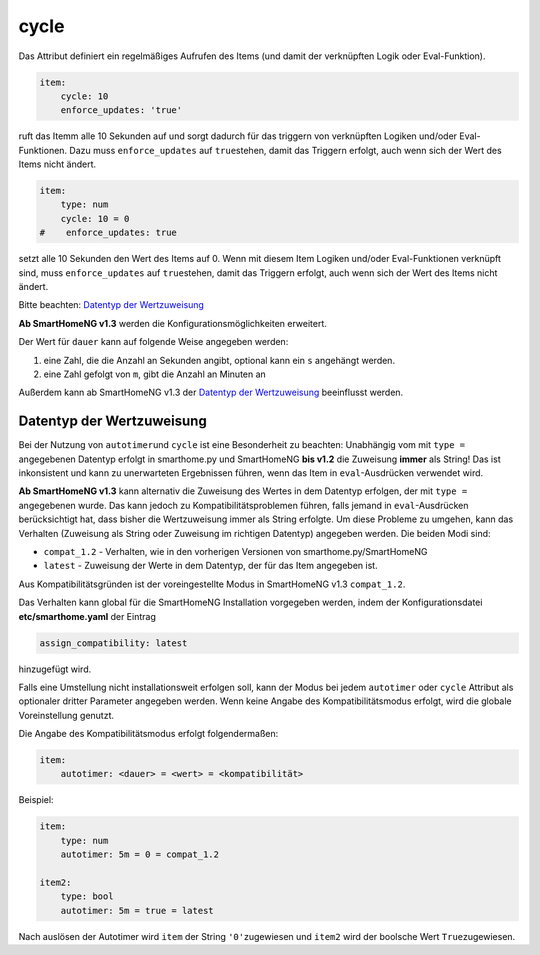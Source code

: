 .. index:: Standard-Attribute; cycle
.. index:: cycle

cycle
=====

Das Attribut definiert ein regelmäßiges Aufrufen des Items (und damit
der verknüpften Logik oder Eval-Funktion).

.. code-block:: yaml

   item:
       cycle: 10
       enforce_updates: 'true'

ruft das Itemm alle 10 Sekunden auf und sorgt dadurch für das triggern
von verknüpften Logiken und/oder Eval-Funktionen. Dazu muss
``enforce_updates`` auf ``true``\ stehen, damit das Triggern erfolgt,
auch wenn sich der Wert des Items nicht ändert.

.. code-block:: yaml

   item:
       type: num
       cycle: 10 = 0
   #    enforce_updates: true

setzt alle 10 Sekunden den Wert des Items auf 0. Wenn mit diesem Item
Logiken und/oder Eval-Funktionen verknüpft sind, muss
``enforce_updates`` auf ``true``\ stehen, damit das Triggern erfolgt,
auch wenn sich der Wert des Items nicht ändert.

Bitte beachten: `Datentyp der
Wertzuweisung <#datentyp-der-wertzuweisung>`__

**Ab SmartHomeNG v1.3** werden die Konfigurationsmöglichkeiten
erweitert.

Der Wert für ``dauer`` kann auf folgende Weise angegeben werden:

1. eine Zahl, die die Anzahl an Sekunden angibt, optional kann ein ``s`` angehängt werden.
2. eine Zahl gefolgt von ``m``, gibt die Anzahl an Minuten an

Außerdem kann ab SmartHomeNG v1.3 der `Datentyp der
Wertzuweisung <#datentyp-der-wertzuweisung>`__ beeinflusst werden.

Datentyp der Wertzuweisung
--------------------------

Bei der Nutzung von ``autotimer``\ und ``cycle`` ist eine Besonderheit
zu beachten: Unabhängig vom mit ``type =`` angegebenen Datentyp erfolgt
in smarthome.py und SmartHomeNG **bis v1.2** die Zuweisung **immer** als
String! Das ist inkonsistent und kann zu unerwarteten Ergebnissen
führen, wenn das Item in ``eval``-Ausdrücken verwendet wird.

**Ab SmartHomeNG v1.3** kann alternativ die Zuweisung des Wertes in dem
Datentyp erfolgen, der mit ``type =`` angegebenen wurde. Das kann jedoch
zu Kompatibilitätsproblemen führen, falls jemand in ``eval``-Ausdrücken
berücksichtigt hat, dass bisher die Wertzuweisung immer als String
erfolgte. Um diese Probleme zu umgehen, kann das Verhalten (Zuweisung
als String oder Zuweisung im richtigen Datentyp) angegeben werden. Die
beiden Modi sind:

-  ``compat_1.2`` - Verhalten, wie in den vorherigen Versionen von
   smarthome.py/SmartHomeNG
-  ``latest`` - Zuweisung der Werte in dem Datentyp, der für das Item
   angegeben ist.

Aus Kompatibilitätsgründen ist der voreingestellte Modus in SmartHomeNG
v1.3 ``compat_1.2``.

Das Verhalten kann global für die SmartHomeNG Installation vorgegeben
werden, indem der Konfigurationsdatei **etc/smarthome.yaml** der Eintrag

.. code-block:: yaml

   assign_compatibility: latest

hinzugefügt wird.

Falls eine Umstellung nicht installationsweit erfolgen soll, kann der
Modus bei jedem ``autotimer`` oder ``cycle`` Attribut als optionaler
dritter Parameter angegeben werden. Wenn keine Angabe des
Kompatibilitätsmodus erfolgt, wird die globale Voreinstellung genutzt.

Die Angabe des Kompatibilitätsmodus erfolgt folgendermaßen:

.. code-block:: yaml

   item:
       autotimer: <dauer> = <wert> = <kompatibilität>

Beispiel:

.. code-block:: yaml

   item:
       type: num
       autotimer: 5m = 0 = compat_1.2

   item2:
       type: bool
       autotimer: 5m = true = latest

Nach auslösen der Autotimer wird ``item`` der String ``'0'``\ zugewiesen
und ``item2`` wird der boolsche Wert ``True``\ zugewiesen.

